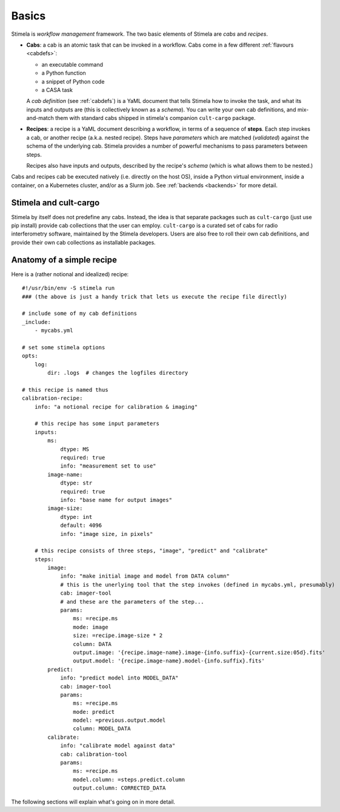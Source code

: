 .. highlight: yml
.. _basics:

Basics
######

Stimela is *workflow management* framework. The two basic elements of Stimela are *cabs* and *recipes*.

* **Cabs**: a cab is an atomic task that can be invoked in a workflow. Cabs come in a few different :ref:`flavours <cabdefs>`: 

  * an executable command
  
  * a Python function
   
  * a snippet of Python code  
   
  * a CASA task
     
  A *cab definition* (see :ref:`cabdefs`) is a YaML document that tells Stimela how to invoke the task, and what its inputs and outputs are (this is collectively known as a *schema*). You can write your own cab definitions, and mix-and-match them with standard cabs shipped in stimela's companion ``cult-cargo`` package.

  
* **Recipes**: a recipe is a YaML document describing a workflow, in terms of a sequence of **steps**. Each step invokes a cab, or another recipe (a.k.a. nested recipe). Steps have *parameters* which are matched (*validated*) against the schema of the underlying cab. Stimela provides a number of powerful mechanisms to pass parameters between steps.
  
  Recipes also have inputs and outputs, described by the recipe's *schema* (which is what allows them to be nested.)

Cabs and recipes cab be executed natively (i.e. directly on the host OS), inside a Python virtual environment, inside a container, on a Kubernetes cluster, and/or as a Slurm job. See :ref:`backends <backends>` for more detail.


Stimela and cult-cargo
======================

Stimela by itself does not predefine any cabs. Instead, the idea is that separate packages such as ``cult-cargo`` (just use pip install) provide cab collections that the user can employ. ``cult-cargo`` is a curated set of cabs for radio interferometry software, maintained by the Stimela developers. Users are also free to roll their own cab definitions, and provide their own cab collections as installable packages.


Anatomy of a simple recipe
==========================

Here is a (rather notional and idealized) recipe::

  #!/usr/bin/env -S stimela run
  ### (the above is just a handy trick that lets us execute the recipe file directly)

  # include some of my cab definitions
  _include:
      - mycabs.yml

  # set some stimela options
  opts:
      log:
          dir: .logs  # changes the logfiles directory

  # this recipe is named thus
  calibration-recipe:
      info: "a notional recipe for calibration & imaging"
      
      # this recipe has some input parameters
      inputs:
          ms:
              dtype: MS
              required: true
              info: "measurement set to use"
          image-name:
              dtype: str
              required: true
              info: "base name for output images"
          image-size:
              dtype: int 
              default: 4096
              info: "image size, in pixels"

      # this recipe consists of three steps, "image", "predict" and "calibrate"
      steps:
          image:
              info: "make initial image and model from DATA column"
              # this is the unerlying tool that the step invokes (defined in mycabs.yml, presumably)
              cab: imager-tool
              # and these are the parameters of the step...
              params:
                  ms: =recipe.ms
                  mode: image
                  size: =recipe.image-size * 2
                  column: DATA
                  output.image: '{recipe.image-name}.image-{info.suffix}-{current.size:05d}.fits'
                  output.model: '{recipe.image-name}.model-{info.suffix}.fits'
          predict:
              info: "predict model into MODEL_DATA"
              cab: imager-tool
              params:
                  ms: =recipe.ms
                  mode: predict
                  model: =previous.output.model
                  column: MODEL_DATA
          calibrate:
              info: "calibrate model against data"
              cab: calibration-tool
              params:
                  ms: =recipe.ms
                  model.column: =steps.predict.column
                  output.column: CORRECTED_DATA
  
The following sections will explain what's going on in more detail.


